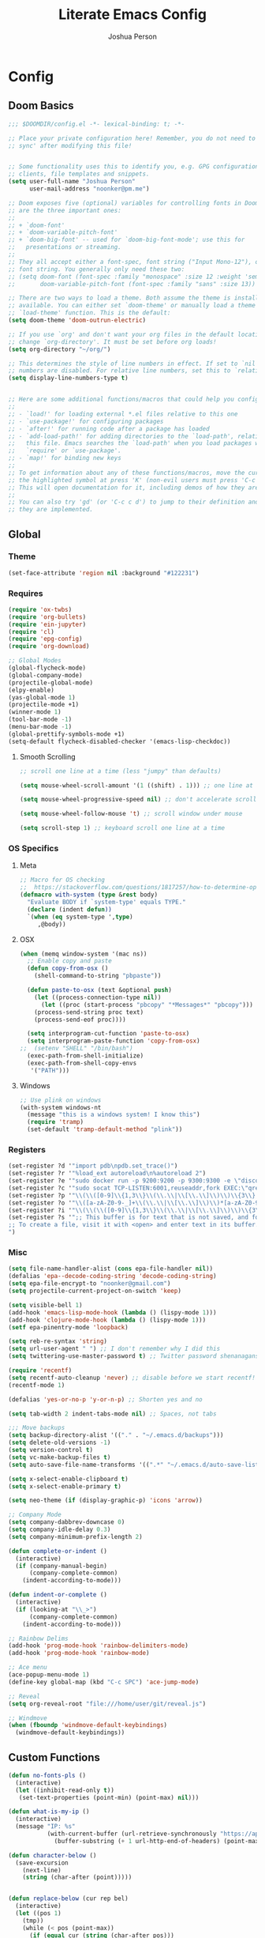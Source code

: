 #+TITLE: Literate Emacs Config
#+AUTHOR: Joshua Person
#+LANGUAGE: en
#+STARTUP: inlineimages
#+PROPERTY: header-args :tangle yes :cache yes :results silent :padline no

* Config
** Doom Basics
#+begin_src emacs-lisp
;;; $DOOMDIR/config.el -*- lexical-binding: t; -*-

;; Place your private configuration here! Remember, you do not need to run 'doom
;; sync' after modifying this file!


;; Some functionality uses this to identify you, e.g. GPG configuration, email
;; clients, file templates and snippets.
(setq user-full-name "Joshua Person"
      user-mail-address "noonker@pm.me")

;; Doom exposes five (optional) variables for controlling fonts in Doom. Here
;; are the three important ones:
;;
;; + `doom-font'
;; + `doom-variable-pitch-font'
;; + `doom-big-font' -- used for `doom-big-font-mode'; use this for
;;   presentations or streaming.
;;
;; They all accept either a font-spec, font string ("Input Mono-12"), or xlfd
;; font string. You generally only need these two:
;; (setq doom-font (font-spec :family "monospace" :size 12 :weight 'semi-light)
;;       doom-variable-pitch-font (font-spec :family "sans" :size 13))

;; There are two ways to load a theme. Both assume the theme is installed and
;; available. You can either set `doom-theme' or manually load a theme with the
;; `load-theme' function. This is the default:
(setq doom-theme 'doom-outrun-electric)

;; If you use `org' and don't want your org files in the default location below,
;; change `org-directory'. It must be set before org loads!
(setq org-directory "~/org/")

;; This determines the style of line numbers in effect. If set to `nil', line
;; numbers are disabled. For relative line numbers, set this to `relative'.
(setq display-line-numbers-type t)


;; Here are some additional functions/macros that could help you configure Doom:
;;
;; - `load!' for loading external *.el files relative to this one
;; - `use-package!' for configuring packages
;; - `after!' for running code after a package has loaded
;; - `add-load-path!' for adding directories to the `load-path', relative to
;;   this file. Emacs searches the `load-path' when you load packages with
;;   `require' or `use-package'.
;; - `map!' for binding new keys
;;
;; To get information about any of these functions/macros, move the cursor over
;; the highlighted symbol at press 'K' (non-evil users must press 'C-c c k').
;; This will open documentation for it, including demos of how they are used.
;;
;; You can also try 'gd' (or 'C-c c d') to jump to their definition and see how
;; they are implemented.
#+end_src
** Global
*** Theme
#+begin_src emacs-lisp
(set-face-attribute 'region nil :background "#122231")
#+end_src
*** Requires
#+begin_src emacs-lisp
(require 'ox-twbs)
(require 'org-bullets)
(require 'ein-jupyter)
(require 'cl)
(require 'epg-config)
(require 'org-download)

;; Global Modes
(global-flycheck-mode)
(global-company-mode)
(projectile-global-mode)
(elpy-enable)
(yas-global-mode 1)
(projectile-mode +1)
(winner-mode 1)
(tool-bar-mode -1)
(menu-bar-mode -1)
(global-prettify-symbols-mode +1)
(setq-default flycheck-disabled-checker '(emacs-lisp-checkdoc))
#+end_src
**** Smooth Scrolling
#+begin_src emacs-lisp
    ;; scroll one line at a time (less "jumpy" than defaults)

    (setq mouse-wheel-scroll-amount '(1 ((shift) . 1))) ;; one line at a time

    (setq mouse-wheel-progressive-speed nil) ;; don't accelerate scrolling

    (setq mouse-wheel-follow-mouse 't) ;; scroll window under mouse

    (setq scroll-step 1) ;; keyboard scroll one line at a time
#+end_src
*** OS Specifics
**** Meta
#+begin_src emacs-lisp
;; Macro for OS checking
;;  https://stackoverflow.com/questions/1817257/how-to-determine-operating-system-in-elisp
(defmacro with-system (type &rest body)
  "Evaluate BODY if `system-type' equals TYPE."
  (declare (indent defun))
  `(when (eq system-type ',type)
     ,@body))
#+end_src
**** OSX
#+begin_src emacs-lisp
(when (memq window-system '(mac ns))
  ;; Enable copy and paste
  (defun copy-from-osx ()
    (shell-command-to-string "pbpaste"))

  (defun paste-to-osx (text &optional push)
    (let ((process-connection-type nil))
      (let ((proc (start-process "pbcopy" "*Messages*" "pbcopy")))
	(process-send-string proc text)
	(process-send-eof proc))))

  (setq interprogram-cut-function 'paste-to-osx)
  (setq interprogram-paste-function 'copy-from-osx)
;;  (setenv "SHELL" "/bin/bash")
  (exec-path-from-shell-initialize)
  (exec-path-from-shell-copy-envs
   '("PATH")))
#+end_src
**** Windows
#+begin_src emacs-lisp
;; Use plink on windows
(with-system windows-nt
  (message "this is a windows system! I know this")
  (require 'tramp)
  (set-default 'tramp-default-method "plink"))
#+end_src
*** Registers
#+begin_src emacs-lisp
(set-register ?d '"import pdb\npdb.set_trace()")
(set-register ?r '"%load_ext autoreload\n%autoreload 2")
(set-register ?e '"sudo docker run -p 9200:9200 -p 9300:9300 -e \"discovery.type=single-node\" docker.elastic.co/elasticsearch/elasticsearch:6.3.2 -v \"$PWD/config\":/usr/share/elasticsearch/config")
(set-register ?c '"sudo socat TCP-LISTEN:6001,reuseaddr,fork EXEC:\"qrexec-client-vm screenshare my-screenshare\"&")
(set-register ?p '"\\(\\([0-9]\\{1,3\\}\\(\\.\\|\\[\\.\\]\\)\\)\\{3\\}[0-9]\\{1,3\\}\\)")
(set-register ?o '"\\([a-zA-Z0-9-_]+\\(\\.\\|\\[\\.\\]\\)\\)*[a-zA-Z0-9][a-zA-Z0-9-_]+\\(\\.\\|\\[\\.\\]\\)[a-zA-Z]\\{2,11\\}")
(set-register ?i '"\\(\\(\\([0-9]\\{1,3\\}\\(\\.\\|\\[\\.\\]\\)\\)\\{3\\}[0-9]\\{1,3\\}\\)\\|\\([a-zA-Z0-9-_]+\\(\\.\\|\\[\\.\\]\\)\\)*[a-zA-Z0-9][a-zA-Z0-9-_]+\\(\\.\\|\\[\\.\\]\\)[a-zA-Z]\\{2,11\\}\\)")
(set-register ?s '";; This buffer is for text that is not saved, and for Lisp evaluation.
;; To create a file, visit it with <open> and enter text in its buffer.
")
#+end_src

*** Misc
#+begin_src emacs-lisp
(setq file-name-handler-alist (cons epa-file-handler nil))
(defalias 'epa--decode-coding-string 'decode-coding-string)
(setq epa-file-encrypt-to "noonker@gmail.com")
(setq projectile-current-project-on-switch 'keep)

(setq visible-bell 1)
(add-hook 'emacs-lisp-mode-hook (lambda () (lispy-mode 1)))
(add-hook 'clojure-mode-hook (lambda () (lispy-mode 1)))
(setf epa-pinentry-mode 'loopback)

(setq reb-re-syntax 'string)
(setq url-user-agent " ") ;; I don't remember why I did this
(setq twittering-use-master-password t) ;; Twitter password shenanagans

(require 'recentf)
(setq recentf-auto-cleanup 'never) ;; disable before we start recentf!
(recentf-mode 1)

(defalias 'yes-or-no-p 'y-or-n-p) ;; Shorten yes and no

(setq tab-width 2 indent-tabs-mode nil) ;; Spaces, not tabs

;;; Move backups
(setq backup-directory-alist '(("." . "~/.emacs.d/backups")))
(setq delete-old-versions -1)
(setq version-control t)
(setq vc-make-backup-files t)
(setq auto-save-file-name-transforms '((".*" "~/.emacs.d/auto-save-list/" t)))

(setq x-select-enable-clipboard t)
(setq x-select-enable-primary t)

(setq neo-theme (if (display-graphic-p) 'icons 'arrow))

;; Company Mode
(setq company-dabbrev-downcase 0)
(setq company-idle-delay 0.3)
(setq company-minimum-prefix-length 2)

(defun complete-or-indent ()
  (interactive)
  (if (company-manual-begin)
      (company-complete-common)
    (indent-according-to-mode)))

(defun indent-or-complete ()
  (interactive)
  (if (looking-at "\\_>")
      (company-complete-common)
    (indent-according-to-mode)))

;; Rainbow Delims
(add-hook 'prog-mode-hook 'rainbow-delimiters-mode)
(add-hook 'prog-mode-hook 'rainbow-mode)

;; Ace menu
(ace-popup-menu-mode 1)
(define-key global-map (kbd "C-c SPC") 'ace-jump-mode)

;; Reveal
(setq org-reveal-root "file:///home/user/git/reveal.js")

;; Windmove
(when (fboundp 'windmove-default-keybindings)
  (windmove-default-keybindings))

#+end_src
** Custom Functions
#+begin_src emacs-lisp
(defun no-fonts-pls ()
  (interactive)
  (let ((inhibit-read-only t))
   (set-text-properties (point-min) (point-max) nil)))

(defun what-is-my-ip ()
  (interactive)
  (message "IP: %s"
           (with-current-buffer (url-retrieve-synchronously "https://api.ipify.org")
             (buffer-substring (+ 1 url-http-end-of-headers) (point-max)))))

(defun character-below ()
  (save-excursion
    (next-line)
    (string (char-after (point)))))


(defun replace-below (cur rep bel)
  (interactive)
  (let ((pos 1)
	(tmp))
    (while (< pos (point-max))
      (if (equal cur (string (char-after pos)))
	  (if (equal bel (character-above))
	      (progn (delete-char 1) (insert rep))
	      ))
      (setq pos (+ 1 pos))
      (goto-char pos)
    )))

(defun image-to-text ()
  (interactive)
  (if buffer-file-name
    (progn
      ;; Convert the file to a tif file for tesseract consumption.
      (shell-command (concat "convert " buffer-file-name " -resize 400% -type Grayscale " buffer-file-name ".tif"))
      ;; Convert the file from tif to txt using tesseract.
      (shell-command (concat "tesseract -l eng " buffer-file-name ".tif " buffer-file-name))
      ;; Delete the tif file artifact.
      (shell-command (concat "rm " buffer-file-name ".tif"))
      ;; Open the text file in buffer, this should be the text found in the image converted.
      (find-file (concat buffer-file-name ".txt")))))

(defun yt-dl-it (url)
  "Downloads the URL in an async shell"
  (let ((default-directory "~/Videos"))
    (async-shell-command (format "youtube-dl %s" url))))

(defun ruthless-kill ()
  "Kill the line without copying it"
  (interactive)
  (delete-region (point) (line-end-position)))

(defun insert-current-date ()
  "Insert the current date"
  (interactive)
  (insert (shell-command-to-string "echo -n $(date +%Y-%m-%d)")))

;; Start Selenium
(defun selenium()
  (interactive)
  (save-excursion
    (async-shell-command "java -jar $HOME/Documents/selenium.jar")))

;; Start Selenium
(defun mopidy()
  (interactive)
  (save-excursion
    (ansi-term "mopidy" "mopidy")))
;; Temporarily maximize buffers
(defun toggle-maximize-buffer () "Maximize buffer"
  (interactive)
  (if (= 1 (length (window-list)))
    (jump-to-register '_)
    (progn
      (set-register '_ (list (current-window-configuration)))
      (delete-other-windows))))

;; Slack code for highlighted text
;; Todo auto expand the selected reason
(defun sc (b e)
  "adds slack tags for code"
  (interactive "r")
  (save-restriction
    (narrow-to-region b e)
    (save-excursion
      (goto-char (point-min))
        (insert (format "%s\n" "```"))
	(goto-char (point-max))
        (insert (format "\n%s" "```"))
        )))

;; Indentation and cleanup
(defun untabify-buffer ()
  (interactive)
  (untabify (point-min) (point-max)))

(defun indent-buffer ()
  (interactive)
  (indent-region (point-min) (point-max)))

(defun cleanup-buffer ()
  "Perform a bunch of operations on the whitespace content of a buffer."
  (interactive)
  (indent-buffer)
  (untabify-buffer)
  (delete-trailing-whitespace))

(defun cleanup-region (beg end)
  "Remove tmux artifacts from region."
  (interactive "r")
  (dolist (re '("\\\\│\·*\n" "\W*│\·*"))
    (replace-regexp re "" nil beg end)))

;; cnc-command
(defun visible-buffers ()
  "Definition"
  (interactive)
  (mapcar '(lambda (window) (buffer-name (window-buffer window))) (window-list)))

(defun all-buffers-except-this ()
  "Definition"
  (interactive)
  (delete (buffer-name (current-buffer)) (visible-buffers))
  )

(defun cnc-from-file ()
  "A command to run commands on the other open buffers"
  (interactive)
  (dolist (elt (all-buffers-except-this))
    (comint-send-string elt (format "%s\n" (thing-at-point `line))))
  (next-line)
  t
  )

(defun cnc-prompt (cmd)
  "A command to run commands on the other open buffers"
  (interactive "sCmd: ")
  (dolist (elt (visible-buffers))
    (comint-send-string elt (format "%s\n" cmd)))
  )

;; Easy window splitting
(defun split-maj-min (number)
(interactive "N")
"Function to split windows into one major window and multiple minor windows"
(split-window-horizontally)
(other-window 1)
(while (> number 1)
  (setq number (+ -1 number))
  (split-window-vertically))
(balance-windows))

(defun split-cnc (number)
(interactive "N")
"Function to split windows into one major window and multiple minor ansi-terms"
(split-window-horizontally)
(other-window 1)
(ansi-term "/bin/bash" "cnc")
(while (> number 1)
  (split-window-vertically)
  (ansi-term "/bin/bash" "cnc")
  (other-window 1)
  (setq number (+ -1 number)))
(ansi-term "/bin/bash" "cnc")
(other-window 1)
(balance-windows))

(defun sudo ()
  "Use TRAMP to `sudo' the current buffer"
  (interactive)
  (when buffer-file-name
    (find-alternate-file
     (concat "/sudo:root@localhost:"
             buffer-file-name))))

(defun proxy (text &optional port)
  (interactive "sHost: ")
  (async-shell-command (format "ssh -D 1337 -C -q -N %s" text) (format "*proxy: %s*" text)))
#+end_src
** EJC / SQL / Athena
#+begin_src emacs-lisp
(require 'ejc-sql)
(setq clomacs-httpd-default-port 8090)
(require 'ejc-autocomplete)
(add-hook 'ejc-sql-minor-mode-hook
          (lambda ()
            (auto-complete-mode t)
            (ejc-ac-setup)))
(setq ejc-use-flx t)
(setq ejc-flx-threshold 2)
(require 'ejc-company)
(push 'ejc-company-backend company-backends)
(add-hook 'ejc-sql-minor-mode-hook
          (lambda ()
            (company-mode t)))
(company-quickhelp-mode)
(add-hook 'ejc-sql-minor-mode-hook
          (lambda ()
            (ejc-eldoc-setup)))
(add-hook 'ejc-sql-connected-hook
          (lambda ()
            (ejc-set-fetch-size 50)
            (ejc-set-max-rows 50)
            (ejc-set-show-too-many-rows-message t)
            (ejc-set-column-width-limit 25)))


    ;; setup with use-package
(use-package ejc-sql
  :commands
  (ejc-create-connection ejc-connect ejc-set-column-width-limit)
  :init
  (setq ejc-set-rows-limit 1000
        ejc-result-table-impl 'orgtbl-mode ;; 'ejc-result-mode
        ejc-use-flx t
        ejc-flx-threshold 3
        nrepl-sync-request-timeout 30)
  ;; enable auto complete
  (add-hook 'ejc-sql-minor-mode-hook
            (lambda ()
              (auto-complete-mode t)
              (ejc-ac-setup))))
#+end_src
** Term / Fish / CLI
#+begin_src  emacs-lisp
(when (and (executable-find "fish")
           (require 'fish-completion nil t))
  (global-fish-completion-mode))

(eval-after-load "term"
  '(define-key term-raw-map (kbd "C-c C-y") 'term-paste))

(eshell-git-prompt-use-theme 'robbyrussell) ;; Eshell theme

;; Eshell
(defun git-prompt-eshell ()
  "Git a git prompt"
 (let (beg dir git-branch git-dirty end)
   (if (eshell-git-prompt--git-root-dir)
       (progn
	 (setq eshell-git-prompt-branch-name (eshell-git-prompt--branch-name))
	 (setq git-branch
	       (concat
		(with-face "git:(" 'eshell-git-prompt-robyrussell-git-face)
		(with-face (eshell-git-prompt--readable-branch-name) 'eshell-git-prompt-robyrussell-branch-face)
		(with-face ")" 'eshell-git-prompt-robyrussell-git-face)))
	 (setq git-dirty
	       (when (eshell-git-prompt--collect-status)
		 (with-face "✗" 'eshell-git-prompt-robyrussell-git-dirty-face)))
	 (concat git-branch git-dirty)) "☮" )))

(setq eshell-prompt-function
      (lambda ()
        (concat
         (propertize "┌─[" 'face 'org-level-4)
         (propertize (user-login-name) 'face 'org-level-1)
         (propertize "@" 'face 'org-level-4)
         (propertize (system-name) 'face 'org-level-3)
         (propertize "]──[" 'face 'org-level-4)
         (propertize (format-time-string "%H:%M" (current-time)) 'face 'org-level-2)
         (propertize "]──[" 'face 'org-level-4)
         (propertize (concat (eshell/pwd)) 'face `(:foreground "white"))
         (propertize "]──[" 'face 'org-level-4)
         (propertize (git-prompt-eshell) 'face 'org-level-6)
         (if pyvenv-virtual-env-name (concat (propertize "]──[" 'face 'org-level-4)
                                             (propertize (format "venv:%s" pyvenv-virtual-env-name) 'face 'org-level-2)))
         (propertize "]\n" 'face 'org-level-4)
         (propertize "└─>" 'face 'org-level-4)
         (propertize (if (= (user-uid) 0) " # " " $ ") 'face 'org-level-4)
         )))

(setq eshell-visual-commands '("htop" "vi" "screen" "top" "less"
                               "more" "lynx" "ncftp" "pine" "tin" "trn" "elm"
                               "vim"))

(setq eshell-visual-subcommands '("git" "log" "diff" "show" "ssh"))

(setenv "PAGER" "cat")

(defalias 'ff 'find-file)
(defalias 'd 'dired)

(defun eshell/clear ()
  (let ((inhibit-read-only t))
    (erase-buffer)))

(defun eshell/gst (&rest args)
    (magit-status (pop args) nil)
    (eshell/echo))   ;; The echo command suppresses output

#+end_src

** IRC / ERC
#+begin_src emacs-lisp
(erc-colorize-mode 1)
;; (setq gnutls-verify-error nil)
(setq erc-hide-list '("JOIN" "PART" "QUIT"))
#+end_src

** Slack
#+begin_src emacs-lisp
;;; Big QOL changes.
(setq slack-buffer-emojify t) ;; if you want to enable emoji, default nil
(setq slack-buffer-function #'switch-to-buffer)
(setq slack-prefer-current-team t)
(setq slack-display-team-name nil)
(add-hook 'slack-mode-hook #'emojify-mode)
(setq slack-buffer-create-on-notify t)
;; (setq alert-default-style 'mode-line)
(setq alert-default-style 'notifications)

(defun slack-user-status (_id _team) "")
#+end_src
** Tramp
#+begin_src emacs-lisp
;;; no vc in tramp
(setq vc-ignore-dir-regexp
      (format "\\(%s\\)\\|\\(%s\\)"
	      vc-ignore-dir-regexp
	      tramp-file-name-regexp))
#+end_src

** Helm
#+begin_src emacs-lisp
(setq helm-mini-default-sources
      '(helm-source-buffers-list
        helm-source-bookmarks
        helm-source-recentf
        helm-source-buffer-not-found))
#+end_src

** ES / Elasticsearch
#+begin_src emacs-lisp
(autoload 'es-mode "es-mode.el"
            "Major mode for editing Elasticsearch queries" t)
(add-to-list 'auto-mode-alist '("\\.es$" . es-mode))
#+end_src

** W3M
#+begin_src emacs-lisp
(defun ffap-w3m-other-window (url &optional new-session)
  "Browse url in w3m.
  If current frame has only one window, create a new window and browse the webpage"
  (interactive (progn
                 (require 'browse-url)
                 (browse-url-interactive-arg "Emacs-w3m URL: ")))
  (let ((w3m-pop-up-windows t))
    (if (one-window-p) (split-window))
    (other-window 1)
    (w3m-goto-url-new-session url new-session)
    (other-window 1)))

;;(setq browse-url-browser-function 'browse-url-firefox)

(autoload 'w3m-browse-url "w3m" "Ask a WWW browser to show a URL." t)


(setq w3m-use-cookies t)

(defun rand-w3m-view-this-url-background-session ()
  (interactive)
  (let ((in-background-state w3m-new-session-in-background))
    (setq w3m-new-session-in-background t)
    (w3m-view-this-url-new-session)
    (setq w3m-new-session-in-background in-background-state)))

(defun my-w3m-bindings ()
  (define-key w3m-mode-map (kbd "C-<return>") 'rand-w3m-view-this-url-background-session))

(add-hook 'w3m-mode-hook 'my-w3m-bindings)

(defun rand-w3m-view-this-url-background-session ()
  (interactive)
  (let ((in-background-state w3m-new-session-in-background))
    (setq w3m-new-session-in-background t)
    (w3m-view-this-url-new-session)
    (setq w3m-new-session-in-background in-background-state)))

(defun my-w3m-bindings ()
  (define-key w3m-mode-map (kbd "C-<return>") 'rand-w3m-view-this-url-background-session))

(add-hook 'w3m-mode-hook 'my-w3m-bindings)
#+end_src

*** Email / Notmuch
#+begin_src emacs-lisp
(require 'notmuch)

(define-key notmuch-search-mode-map "S"
  (lambda (&optional beg end)
    "mark thread as spam"
    (interactive (notmuch-interactive-region))
    (notmuch-search-tag (list "-inbox") beg end)))


(setq notmuch-search-oldest-first nil)
#+end_src

*** SMTP
#+begin_src emacs-lisp
(setq message-send-mail-function 'smtpmail-send-it
    smtpmail-auth-credentials "~/.authinfo"
    smtpmail-smtp-server "127.0.0.1"
    smtpmail-smtp-service 1025)

(defun todo (text &optional body)
  (interactive "sTodo: ")
  (compose-mail-other-window "noonker@pm.me" text)
  (mail-text)
  (if body
      (insert body))
  (message-send-and-exit)
  )
#+end_src

*** Slack
#+begin_src emacs-lisp
(setq slack-message-notification-title-format-function
      (lambda (_team room threadp)
        (concat (if threadp "Thread in #%s") room)))

(defun endless/-cleanup-room-name (room-name)
  "Make group-chat names a bit more human-readable."
  (replace-regexp-in-string
   "--" " "
   (replace-regexp-in-string "#mpdm-" "" room-name)))

;;; Private messages and group chats
(setq
 slack-message-im-notification-title-format-function
 (lambda (_team room threadp)
   (concat (if threadp "Thread in %s")
           (endless/-cleanup-room-name room))))

(defun slk ()
  "start slack"
  (interactive)
  (slack-start)
  (cl-defmethod slack-buffer-name ((_class (subclass slack-room-buffer)) room team)
    (slack-if-let* ((room-name (slack-room-name room team)))
	(format  ":%s"
		 room-name)))
  (slack-change-current-team)
)
#+end_src
** Multimedia
*** Emms
#+begin_src emacs-lisp
(require 'emms-setup)
(require 'emms-streams)
(require 'emms-stream-info)

;; EMMS Streams
(setq emms-stream-default-list
      (append
       '(("SomaFM: Dubstep" "http://somafm.com/dubstep130.pls" 1 streamlist)
	       ("SomaFM: Goa" "http://somafm.com/suburbsofgoa130.pls" 1 streamlist)
	       ("SomaDM: The Trip" "http://somafm.com/thetrip130.pls" 1 streamlist)
	       ("SomaDM: Boot Liquor" "http://somafm.com/bootliquor130.pls" 1 streamlist)
	       ("SomaDM: Digitails" "http://somafm.com/digitalis130.pls" 1 streamlist)
	       ("SomaDM: Space" "http://somafm.com/spacestation130.pls" 1 streamlist)
	       ("SomaDM: Bagel" "http://somafm.com/bagel130.pls" 1 streamlist)
	       ("SomaDM: Soul" "http://somafm.com/7soul130.pls" 1 streamlist)
	       ("SomaDM: Folk" "http://somafm.com/folkfwd130.pls" 1 streamlist)
	       ("SomaDM: IDM" "http://somafm.com/cliqhop130.pls" 1 streamlist)
	       ("SomaDM: Lush" "http://somafm.com/lush130.pls" 1 streamlist)
	       ("SomaDM: SF1033" "http://somafm.com/sf1033130.pls" 1 streamlist)
	       ("SomaDM: DS1" "http://somafm.com/deepspaceone130.pls" 1 streamlist)
	       ("SomaDM: Jazz" "http://somafm.com/sonicuniverse130.pls" 1 streamlist))
       ;;emms-stream-default-list
       ))

 (setq emms-directory "~/org/emms"
	emms-stream-default-action "play"
	emms-stream-info-backend 'mplayer
	emms-stream-bookmarks-file "~/org/emms/streams"
	emms-mode-line-format " 𝄞 " )

(require 'emms-mode-line-icon)

;; (emms-mode-line-cycle 1)

 (emms-minimalistic)
 (emms-default-players)
 (emms-mode-line-enable)

 (advice-add 'emms-stream-info-mplayer-backend
	      :override
	      (lambda (url)
		"The original function isn't working, using this temporarily until I figure it out."
		(condition-case excep
		    (call-process "mplayer" nil t nil
				  "-msglevel" "decaudio=-1:cache=-1:statusline=-1:cplayer=-1" "-cache" "180"
				  "-endpos" "0" "-vo" "null" "-ao" "null" "-playlist"
				  url)
		  (file-error
		   (error "Could not find the mplayer backend binary")))))
#+end_src

** Text Modes
*** Org Mode
**** Org Base
#+begin_src emacs-lisp
(setq org-directory "~/org")

(add-hook 'org-mode-hook (lambda () (org-bullets-mode 1))) ;; Add special bullets

(setq org-startup-align-all-tables t) ;; Aligns tables when a file is opened
(setq org-startup-shrink-all-tables t) ;; Shrinks tables according to <x> tags in the column headers

(setq org-clock-in-switch-to-state "IN-PROGRESS")
(setq org-clock-out-switch-to-state "TODO")

#+end_src
**** Deft
#+begin_src emacs-lisp
(setq deft-directory "~/org"
      deft-extentions '("org")
      deft-recursive t)

#+end_src

**** Org Download
#+begin_src emacs-lisp
(setq-default org-download-image-dir "~/org/resources/")
#+end_src
**** Org Timestamps
#+begin_src emacs-lisp
  ;;--------------------------
  ;; Handling file properties for ‘CREATED’ & ‘LAST_MODIFIED’
  ;;--------------------------

  (defun zp/org-find-time-file-property (property &optional anywhere)
    "Return the position of the time file PROPERTY if it exists.
When ANYWHERE is non-nil, search beyond the preamble."
    (save-excursion
      (goto-char (point-min))
      (let ((first-heading
             (save-excursion
               (re-search-forward org-outline-regexp-bol nil t))))
        (when (re-search-forward (format "^#\\+%s:" property)
                                 (if anywhere nil first-heading)
                                 t)
          (point)))))

  (defun zp/org-has-time-file-property-p (property &optional anywhere)
    "Return the position of time file PROPERTY if it is defined.
As a special case, return -1 if the time file PROPERTY exists but
is not defined."
    (when-let ((pos (zp/org-find-time-file-property property anywhere)))
      (save-excursion
        (goto-char pos)
        (if (and (looking-at-p " ")
                 (progn (forward-char)
                        (org-at-timestamp-p 'lax)))
            pos
          -1))))

  (defun zp/org-set-time-file-property (property &optional anywhere pos)
    "Set the time file PROPERTY in the preamble.
When ANYWHERE is non-nil, search beyond the preamble.
If the position of the file PROPERTY has already been computed,
it can be passed in POS."
    (when-let ((pos (or pos
                        (zp/org-find-time-file-property property))))
      (save-excursion
        (goto-char pos)
        (if (looking-at-p " ")
            (forward-char)
          (insert " "))
        (delete-region (point) (line-end-position))
        (let* ((now (format-time-string "[%Y-%m-%d %a %H:%M]")))
          (insert now)))))

  (defun zp/org-set-last-modified ()
    "Update the LAST_MODIFIED file property in the preamble."
    (when (derived-mode-p 'org-mode)
      (zp/org-set-time-file-property "LAST_MODIFIED")))

(add-hook 'before-save-hook #'zp/org-set-last-modified )

#+end_src
**** Org Babel
#+begin_src emacs-lisp
(org-babel-do-load-languages
 'org-babel-load-languages
 '((dot . t)
   (elasticsearch . t)
   (python . t)
   (restclient . t)
   (plantuml . t)
   (shell . t)
   (sql . t)
   (sqlite . t)
   (gnuplot . t)
   (ein . t)))

(setq org-plantuml-jar-path
      (expand-file-name "~/Documents/plantuml.jar"))
#+end_src
**** Org Agenda
#+begin_src emacs-lisp
(setq org-agenda-basedir "~/org/tasks")

(setq org-archive-file-header-format nil)

(defun  org-init-agenda ()
  (interactive)
  (let ((initial '(("backlog.org" nil)
                   ("recurring.org" nil)
		   ("today.org" nil)
		   ("projects" t)
		   ("archive" t)))
        (todostr "#+TODO: TODO IN-PROGRESS | DONE WONTDO"))
    (if (not (file-directory-p org-agenda-basedir))
      (make-directory org-agenda-basedir))

    (dolist (element initial)
      (let ((name  (nth 0 element))
            (isdir (nth 1 element)))
        ;; If the file doesn't exist and not flagged as dir
        (if (and (not isdir)
                 (not (file-directory-p (format "%s/%s" org-agenda-basedir name))))
          (write-region todostr nil (format "%s/%s" org-agenda-basedir name)))

        ;; If the file doesn't exist and is flagged as dir
        (if (and isdir
                 (not (file-directory-p (format "%s/%s" org-agenda-basedir name))))
          (make-directory (format "%s/%s" org-agenda-basedir name)))))))


(setq org-agenda-files (append (list (format "%s/backlog.org" org-agenda-basedir)
				     (format "%s/recurring.org" org-agenda-basedir)
				     (format "%s/today.org" org-agenda-basedir))
			       (directory-files-recursively (format "%s/projects/" org-agenda-basedir) "^[0-9a-zA-Z\-_]*?\.org$")
			       ))

(setq org-archive-location (format "%s/archive/%s.org::" org-agenda-basedir (format-time-string "%Y-%m-%d")))

(defun org-agenda-new-day ()
       (interactive)
       (with-current-buffer (find-file (format "%s/today.org" org-agenda-basedir))
	 (mark-whole-buffer)
	 (kill-region (mark) (point))
	 (if (= (buffer-size) 0) (insert "#+CREATED: %U\n#+LAST_MODIFIED: %U#+TODO: TODO IN-PROGRESS | DONE WONTDO\n\n* Tasks\n* Thoughts\n")))
(org-agenda))

(defun org-complex-tasks ()
  (interactive)
  (let ((tasks  (quote ("TODO Create Jira Ticket"
                        "TODO Documentation"
                        "TODO Close Jira Ticket"))))
    (org-end-of-line)
    (insert " [/]")
    (org-insert-heading)
    (org-demote-subtree)
    (insert (car tasks))
    (dolist (element (cdr tasks))
      (org-insert-heading)
      (insert element))))
#+end_src
**** Org Jira
#+begin_src emacs-lisp
(setq org-jira-jira-status-to-org-keyword-alist
       '(("IN PROGRESS" . "INPROGRESS")
         ("TO DO" . "TODO")
         ("DONE" . "DONE")))
#+end_src
**** Org Refile
#+begin_src emacs-lisp
(setq org-blogpost-directory (directory-files (format "%s/blog/content/posts" org-directory) t))
(setq org-investigations-directory (directory-files (format "%s/investigations" org-directory) t))
(setq org-cheatsheet-directory (directory-files (format "%s/cheatsheet" org-directory) t))
(setq org-notes-directory (directory-files (format "%s/notes" org-directory) t))
(setq org-refile-use-outline-path t)                  ; Show full paths for refiling
(setq org-outline-path-complete-in-steps nil)         ; Refile in a single go
(setq org-refile-targets '((org-agenda-files :maxlevel . 3)
                           (org-blogpost-directory :maxlevel . 1)
                           (org-investigations-directory :maxlevel . 1)
                           (org-cheatsheet-directory :maxlevel . 1)
                           (org-notes-directory :maxlevel . 1)))
(setq org-refile-allow-creating-parent-nodes t)
(setq org-refile-allow-creating-parent-nodes 'confirm)
(setq org-refile-use-outline-path 'file)
#+end_src
**** Org Capture
#+begin_src emacs-lisp
(setq org-capture-templates
      '(("b" "Backlog" entry (file+headline (lambda () (format "%s/backlog.org" org-agenda-basedir)) "Backlog")
         "** TODO %?\n  %i\n  %a")
        ("i" "Investigations" entry (file+headline (lambda () (format "%s/investigations/index.org" org-directory)) "Investigations")
         "** %<%Y-%m-%d>-%?\n")
        ("t" "Today" entry (file+headline (lambda () (format "%s/today.org" org-agenda-basedir)) "Tasks")
         "** TODO %?\n SCHEDULED: %t")
	       ("n" "Now" entry (file+headline (lambda () (format "%s/today.org" org-agenda-basedir)) "Tasks")
         "** TODO %?\n SCHEDULED: %t" :clock-in t)
        ("c" "Cookbook" entry (file "~/org/cookbook.org")
         "%(org-chef-get-recipe-from-url)"
         :empty-lines 1)
        ("m" "Manual Cookbook" entry (file "~/org/cookbook.org")
         "* %^{Recipe title: }\n  :PROPERTIES:\n  :source-url:\n  :servings:\n  :prep-time:\n  :cook-time:\n  :ready-in:\n  :END:\n** Ingredients\n   %?\n** Directions\n\n")
        ("p" "Protocol" entry (file+headline ,(concat org-directory "notes.org") "Inbox")
        "* %^{Title}\nSource: %u, %c\n #+BEGIN_QUOTE\n%i\n#+END_QUOTE\n\n\n%?")
	    ("L" "Protocol Link" entry (file+headline ,(concat org-directory "notes.org") "Inbox")
        "* %? [[%:link][%(transform-square-brackets-to-round-ones \"%:description\")]]\n")
	))

(setq org-roam-capture-templates '(
        ("n" "notes" plain (function org-roam--capture-get-point)
         "%?"
         :file-name "notes/%<%Y%m%d%H%M%S>-${slug}"
         :head "#+title: ${title}\n#+ROAM_ALIAS:\n#+ROAM_TAGS: \n#+CREATED: %U\n#+LAST_MODIFIED: %U\n\n"
         :unnarrowed t)
        ("i" "investigations" plain (function org-roam--capture-get-point)
         "%?"
         :file-name "investigations/%<%Y%m%d%H%M%S>-${slug}"
         :head "#+title: ${title}\n#+CREATED: %U\n#+LAST_MODIFIED: %U\n\n"
         :unnarrowed t)
        ("n" "new investigation" plain (function org-roam--capture-get-point)
         "%?"
         :file-name "investigations/${slug}"
         :head "#+title: ${title}\n#+CREATED: %U\n#+LAST_MODIFIED: %U\n\n"
         :unnarrowed t)
                                   ))
#+end_src

**** Org Roam
#+begin_src emacs-lisp
(setq org-roam-directory "~/org/")
#+end_src

**** Org Protocol
#+begin_src emacs-lisp
(defun transform-square-brackets-to-round-ones(string-to-transform)
  "Transforms [ into ( and ] into ), other chars left unchanged."
  (concat
  (mapcar #'(lambda (c) (if (equal c ?\[) ?\( (if (equal c ?\]) ?\) c))) string-to-transform))
  )

#+end_src

*** LaTex
#+begin_src emacs-lisp
(setq TeX-auto-save t)
(setq TeX-parse-self t)
(setq-default TeX-master nil)
(add-hook 'LaTeX-mode-hook 'visual-line-mode)
(add-hook 'LaTeX-mode-hook 'flyspell-mode)
(add-hook 'LaTeX-mode-hook 'LaTeX-math-mode)
(add-hook 'LaTeX-mode-hook 'turn-on-reftex)
(setq reftex-plug-into-AUCTeX t)
#+end_src
** Programming Modes
*** Python
#+begin_src emacs-lisp
(setq org-babel-python-command "python3")

(defun my/python-mode-hook ()
  (add-to-list 'company-backends 'company-jedi 'elpy-mode))

(add-hook 'python-mode-hook 'my/python-mode-hook)
#+end_src

*** SBCL
#+begin_src emacs-lisp
(setq inferior-lisp-program "/usr/local/bin/sbcl")
(setq slime-contribs '(slime-fancy))
#+end_src
*** C/C++ / Platformio
#+begin_src emacs-lisp
(add-hook 'c++-mode-hook 'irony-mode)
(add-hook 'c-mode-hook 'irony-mode)
(add-hook 'objc-mode-hook 'irony-mode)

(add-hook 'irony-mode-hook 'irony-cdb-autosetup-compile-options)

(add-to-list 'company-backends 'company-irony) ;; Add the required company backend.

;; Enable irony for all c++ files, and platformio-mode only
;; when needed (platformio.ini present in project root).
(add-hook 'c++-mode-hook (lambda ()
                           (irony-mode)
                           (irony-eldoc)
                           (platformio-conditionally-enable)))

;; Use irony's completion functions.
(add-hook 'irony-mode-hook
          (lambda ()
            (define-key irony-mode-map [remap completion-at-point]
              'irony-completion-at-point-async)

            (define-key irony-mode-map [remap complete-symbol]
              'irony-completion-at-point-async)

            (irony-cdb-autosetup-compile-options)))

;; Setup irony for flycheck.
(add-hook 'flycheck-mode-hook 'flycheck-irony-setup)

(require 'ggtags)
(add-hook 'c-mode-common-hook
          (lambda ()
            (when (derived-mode-p 'c-mode 'c++-mode 'java-mode 'asm-mode)
              (ggtags-mode 1))))

(define-key ggtags-mode-map (kbd "C-c g s") 'ggtags-find-other-symbol)
(define-key ggtags-mode-map (kbd "C-c g h") 'ggtags-view-tag-history)
(define-key ggtags-mode-map (kbd "C-c g r") 'ggtags-find-reference)
(define-key ggtags-mode-map (kbd "C-c g f") 'ggtags-find-file)
(define-key ggtags-mode-map (kbd "C-c g c") 'ggtags-create-tags)
(define-key ggtags-mode-map (kbd "C-c g u") 'ggtags-update-tags)

(define-key ggtags-mode-map (kbd "M-,") 'pop-tag-mark)

(setq
 helm-gtags-ignore-case t
 helm-gtags-auto-update t
 helm-gtags-use-input-at-cursor t
 helm-gtags-pulse-at-cursor t
 helm-gtags-prefix-key "\C-cg"
 helm-gtags-suggested-key-mapping t
 )

(require 'helm-gtags)
;; Enable helm-gtags-mode
(add-hook 'dired-mode-hook 'helm-gtags-mode)
(add-hook 'eshell-mode-hook 'helm-gtags-mode)
(add-hook 'c-mode-hook 'helm-gtags-mode)
(add-hook 'c++-mode-hook 'helm-gtags-mode)
(add-hook 'asm-mode-hook 'helm-gtags-mode)

(define-key helm-gtags-mode-map (kbd "C-c g a") 'helm-gtags-tags-in-this-function)
(define-key helm-gtags-mode-map (kbd "C-j") 'helm-gtags-select)
(define-key helm-gtags-mode-map (kbd "M-.") 'helm-gtags-dwim)
(define-key helm-gtags-mode-map (kbd "M-,") 'helm-gtags-pop-stack)
(define-key helm-gtags-mode-map (kbd "C-c <") 'helm-gtags-previous-history)
(define-key helm-gtags-mode-map (kbd "C-c >") 'helm-gtags-next-history)

(setq-local imenu-create-index-function #'ggtags-build-imenu-index)

(add-to-list 'company-backends 'company-c-headers)
(setq wdired-allow-to-change-permissions t)
#+end_src

** Elfeed
#+begin_src emacs-lisp
(require 'elfeed)
(defun elfeed-mail-todo (&optional use-generic-p)
  "Mail this to myself for later reading"
  (interactive "P")
  (let ((entries (elfeed-search-selected)))
    (cl-loop for entry in entries
             do (elfeed-untag entry 'unread)
             when (elfeed-entry-title entry)
             do (todo it (elfeed-entry-link entry)))
    (mapc #'elfeed-search-update-entry entries)
    (unless (use-region-p) (forward-line))))

(defun elfeed-eww-open (&optional use-generic-p)
  "open with eww"
  (interactive "P")
  (let ((entries (elfeed-search-selected)))
    (cl-loop for entry in entries
             do (elfeed-untag entry 'unread)
             when (elfeed-entry-link entry)
             do (eww-browse-url it))
    (mapc #'elfeed-search-update-entry entries)
    (unless (use-region-p) (forward-line))))

(defun elfeed-firefox-open (&optional use-generic-p)
  "open with eww"
  (interactive "P")
  (let ((entries (elfeed-search-selected)))
    (cl-loop for entry in entries
             do (elfeed-untag entry 'unread)
             when (elfeed-entry-link entry)
             do (browse-url-firefox it))
    (mapc #'elfeed-search-update-entry entries)
    (unless (use-region-p) (forward-line))))

(defun elfeed-w3m-open (&optional use-generic-p)
  "open with eww"
  (interactive "P")
  (let ((entries (elfeed-search-selected)))
    (cl-loop for entry in entries
             do (elfeed-untag entry 'unread)
             when (elfeed-entry-link entry)
             do (ffap-w3m-other-window it))
    (mapc #'elfeed-search-update-entry entries)
    (unless (use-region-p) (forward-line))))

(defun elfeed-youtube-dl (&optional use-generic-p)
  "open with eww"
  (interactive "P")
  (let ((entries (elfeed-search-selected)))
    (cl-loop for entry in entries
             do (elfeed-untag entry 'unread)
             when (elfeed-entry-link entry)
             do (yt-dl-it it))
    (mapc #'elfeed-search-update-entry entries)
    (unless (use-region-p) (forward-line))))

(defun elfeed-org-open (&optional use-generic-p)
  "open with eww"
  (interactive "P")
  (let ((entries (elfeed-search-selected)))
    (cl-loop for entry in entries
             do (elfeed-untag entry 'unread)
             when (elfeed-entry-link entry)
             do (org-web-tools-read-url-as-org it))
    (mapc #'elfeed-search-update-entry entries)
    (unless (use-region-p) (forward-line))))

(define-key elfeed-search-mode-map (kbd "m") 'elfeed-mail-todo)
(define-key elfeed-search-mode-map (kbd "t") 'elfeed-w3m-open)
(define-key elfeed-search-mode-map (kbd "w") 'elfeed-eww-open)
(define-key elfeed-search-mode-map (kbd "f") 'elfeed-firefox-open)
(define-key elfeed-search-mode-map (kbd "o") 'elfeed-org-open)
(define-key elfeed-search-mode-map (kbd "d") 'elfeed-youtube-dl)
#+end_src

** Processing
#+begin_src emacs-lisp
(defun processing-mode-init ()
  (make-local-variable 'ac-sources)
  (setq ac-sources '(ac-source-dictionary ac-source-yasnippet))
  (make-local-variable 'ac-user-dictionary)
  (setq ac-user-dictionary (append processing-functions
                                   processing-builtins
                                   processing-constants)))

(add-hook 'processing-mode-hook 'processing-mode-init)
#+end_src

** Twitter
#+begin_src emacs-lisp
(with-eval-after-load 'twittering-mode
  (defun *twittering-generate-format-table (status-sym prefix-sym)
    `(("%" . "%")
      ("}" . "}")
      ("#" . (cdr (assq 'id ,status-sym)))
      ("'" . (when (cdr (assq 'truncated ,status-sym))
               "..."))
      ("c" .
       (let ((system-time-locale "C"))
         (format-time-string "%a %b %d %H:%M:%S %z %Y"
                             (cdr (assq 'created-at ,status-sym)))))
      ("d" . (cdr (assq 'user-description ,status-sym)))
      ("f" .
       (twittering-make-string-with-source-property
        (cdr (assq 'source ,status-sym)) ,status-sym))
      ("i" .
       (when (and twittering-icon-mode window-system)
         (let ((url
                (cond
                 ((and twittering-use-profile-image-api
                       (eq twittering-service-method 'twitter)
                       (or (null twittering-convert-fix-size)
                           (member twittering-convert-fix-size '(48 73))))
                  (let ((user (cdr (assq 'user-screen-name ,status-sym)))
                        (size
                         (if (or (null twittering-convert-fix-size)
                                 (= 48 twittering-convert-fix-size))
                             "normal"
                           "bigger")))
                    (format "http://%s/%s/%s.xml?size=%s" twittering-api-host
                            (twittering-api-path "users/profile_image") user size)))
                 (t
                  (cdr (assq 'user-profile-image-url ,status-sym))))))
           (twittering-make-icon-string nil nil url))))
      ("I" .
       (let* ((entities (cdr (assq 'entity ,status-sym)))
              text)
         (mapc (lambda (url-info)
                 (setq text (or (cdr (assq 'media-url url-info)) "")))
               (cdr (assq 'media entities)))
         (if (string-equal "" text)
             text
           (let ((twittering-convert-fix-size 360))
             (twittering-make-icon-string nil nil text)))))
      ("j" . (cdr (assq 'user-id ,status-sym)))
      ("L" .
       (let ((location (or (cdr (assq 'user-location ,status-sym)) "")))
         (unless (string= "" location)
           (concat " [" location "]"))))
      ("l" . (cdr (assq 'user-location ,status-sym)))
      ("p" . (when (cdr (assq 'user-protected ,status-sym))
               "[x]"))
      ("r" .
       (let ((reply-id (or (cdr (assq 'in-reply-to-status-id ,status-sym)) ""))
             (reply-name (or (cdr (assq 'in-reply-to-screen-name ,status-sym))
                             ""))
             (recipient-screen-name
              (cdr (assq 'recipient-screen-name ,status-sym))))
         (let* ((pair
                 (cond
                  (recipient-screen-name
                   (cons (format "sent to %s" recipient-screen-name)
                         (twittering-get-status-url recipient-screen-name)))
                  ((and (not (string= "" reply-id))
                        (not (string= "" reply-name)))
                   (cons (format "in reply to %s" reply-name)
                         (twittering-get-status-url reply-name reply-id)))
                  (t nil)))
                (str (car pair))
                (url (cdr pair))
                (properties
                 (list 'mouse-face 'highlight 'face 'twittering-uri-face
                       'keymap twittering-mode-on-uri-map
                       'uri url
                       'front-sticky nil
                       'rear-nonsticky t)))
           (when (and str url)
             (concat " " (apply 'propertize str properties))))))
      ("R" .
       (let ((retweeted-by
              (or (cdr (assq 'retweeting-user-screen-name ,status-sym)) "")))
         (unless (string= "" retweeted-by)
           (concat " (retweeted by " retweeted-by ")"))))
      ("S" .
       (twittering-make-string-with-user-name-property
        (cdr (assq 'user-name ,status-sym)) ,status-sym))
      ("s" .
       (twittering-make-string-with-user-name-property
        (cdr (assq 'user-screen-name ,status-sym)) ,status-sym))
      ("U" .
       (twittering-make-fontified-tweet-unwound ,status-sym))
      ;; ("D" .
      ;;  (twittering-make-fontified-tweet-unwound ,status-sym))
      ("T" .
       ,(twittering-make-fontified-tweet-text
         `(twittering-make-fontified-tweet-text-with-entity ,status-sym)
         twittering-regexp-hash twittering-regexp-atmark))
      ("t" .
       ,(twittering-make-fontified-tweet-text
         `(twittering-make-fontified-tweet-text-with-entity ,status-sym)
         twittering-regexp-hash twittering-regexp-atmark))
      ("u" . (cdr (assq 'user-url ,status-sym)))))
  (advice-add #'twittering-generate-format-table :override #'*twittering-generate-format-table)
  (defface twitter-divider
    `((t (:underline (:color "grey"))))
    "The vertical divider between tweets."
    :group 'twittering-mode)
  (setq twittering-icon-mode t
        twittering-use-icon-storage t
        twittering-convert-fix-size 40
        twittering-status-format "
  %i  %FACE[font-lock-function-name-face]{  @%s}  %FACE[italic]{%@}  %FACE[error]{%FIELD-IF-NONZERO[❤ %d]{favorite_count}}  %FACE[warning]{%FIELD-IF-NONZERO[↺ %d]{retweet_count}}

%FOLD[   ]{%FILL{%t}
%QT{
%FOLD[   ]{%FACE[font-lock-function-name-face]{@%s}\t%FACE[shadow]{%@}
%FOLD[ ]{%FILL{%t}}
}}}

    %I

%FACE[twitter-divider]{                                                                                                                                                                                  }
"))
#+end_src

** Pretty Symbols
#+begin_src emacs-lisp
(add-hook 'prog-mode-hook
            (lambda ()
              (push '("<=" . ?≤) prettify-symbols-alist)
	            (push '(">=" . ?≥) prettify-symbols-alist)
	            (push '("map" . ?↦) prettify-symbols-alist)
	            (push '("!=" . ?≠) prettify-symbols-alist)
	            (push '("==" . ?≡) prettify-symbols-alist)
	            (push '("None" . ?Ø) prettify-symbols-alist)
	            (push '("->" . ?→) prettify-symbols-alist)
	            (push '("<-" . ?←) prettify-symbols-alist)
	            (push '("->>" . ?⇉) prettify-symbols-alist)
	            (push '("not" . ?¬) prettify-symbols-alist)
	            (push '("union" . ?⋃) prettify-symbols-alist)
	            (push '("intersection" . ?⋂) prettify-symbols-alist)
	 ))

(add-hook 'clojure-mode-hook
	  (lambda ()
	    (push '("let" . ?⊢) prettify-symbols-alist)
	    (push '("defn" . ?ƒ) prettify-symbols-alist)
	    (push '("fn" . ?λ) prettify-symbols-alist)
	    (push '("doseq" . ?∀) prettify-symbols-alist)
	    (push '("comp" . ?∘) prettify-symbols-alist)
	    (push '("partial" . ?Ƥ) prettify-symbols-alist)
	    (push '("not=" . ?≠) prettify-symbols-alist)
	    ))

(add-hook 'org-mode-hook
	  (lambda ()
	    (push '("#+begin_src" . "ƒ") prettify-symbols-alist)
	    (push '("#+end_src" . "\\ƒ") prettify-symbols-alist)
	    (push '("#+BEGIN_SRC" . "ƒ") prettify-symbols-alist)
	    (push '("#+END_SRC" . "\\ƒ") prettify-symbols-alist)
	    (push '("#+begin_quote" . "「") prettify-symbols-alist)
	    (push '("#+BEGIN_QUOTE" . "「") prettify-symbols-alist)
	    (push '("#+end_quote" . "」") prettify-symbols-alist)
	    (push '("#+END_QUOTE" . "」") prettify-symbols-alist)
	    ))
#+end_src
** Graveyard
#+begin_src emacs-lisp
;; (set-face-attribute 'default nil :family "Monoid" :height 110)
;; (set-face-attribute 'default nil :family "Hack" :height 111)
#+end_src

** Keybindings
*** Global
#+begin_src emacs-lisp
(global-set-key [(super shift return)] 'toggle-maximize-buffer)
(global-set-key [f8] 'neotree-toggle)
(global-set-key (kbd "C-s-c C-s-c") 'mc/edit-lines)
(global-set-key (kbd "C-x g") 'magit-status)
(global-set-key (kbd "C-x M-t") 'cleanup-region)
(global-set-key (kbd "C-c n") 'cleanup-buffer)
(global-set-key (kbd "C-c y") `cnc-prompt)
(global-set-key (kbd "C-c C-.") `cnc-from-file)
(global-set-key (kbd "C-'") 'ace-window)
(global-set-key (kbd "C-c l") 'helm-projectile-switch-to-buffer)
(global-set-key (kbd "C-c <left>") 'dumb-jump-back)
(global-set-key (kbd "C-c <right>") 'dumb-jump-go)
(global-set-key (kbd "C-c <down>") 'dumb-jump-quick-look)
(global-set-key (kbd "C-2") 'helm-mini)
(global-set-key (kbd "C-x j") 'kill-this-buffer)
(global-set-key (kbd "ESC M-RET") 'browse-url-firefox)
(global-set-key (kbd "C-x m") 'browse-url-at-point)
(global-set-key (kbd "C-c a") 'org-agenda)
(global-set-key (kbd "C-c c") 'org-capture)
(global-set-key (kbd "C-c k") 'ruthless-kill)
(global-set-key (kbd "M-S") 'slack-select-rooms)
(global-set-key (kbd "<f9>") 'spray-mode)
(global-set-key (kbd "<f12>") 'helm-pass)
;;; Modes
(define-key projectile-mode-map (kbd "s-p") 'projectile-command-map)
(define-key projectile-mode-map (kbd "C-c p") 'projectile-command-map)


(eval-after-load "lispy"
  `(progn
     ;; replace a global binding with own function
     ;;(define-key lispy-mode-map (kbd "C-e") 'my-custom-eol)
     ;; replace a global binding with major-mode's default
     (define-key lispy-mode-map (kbd "C-2") 'helm-mini)
     (define-key lispy-mode-map (kbd "C-4") 'lispy-arglist-inline)
     ;; replace a local binding
    ;; (lispy-define-key lispy-mode-map (kbd "C-4") 'lispy-arglist-inline)
     ))

#+end_src

** RFC Mode
#+begin_src emacs-lisp
(require 'rfc-mode)
(setq rfc-mode-directory (expand-file-name "~/Documents/rfc/"))
#+end_src

** Load Other Files
#+begin_src emacs-lisp
;;(load "~/Documents/infodoc-theme.el")
;;(load "~/git/keybase-chat/keybase-markup.el")
;;(load "~/git/keybase-chat/keybase-chat.el")
#+end_src
